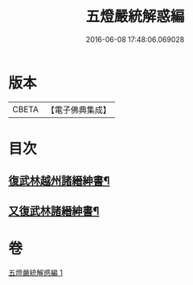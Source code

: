 #+TITLE: 五燈嚴統解惑編 
#+DATE: 2016-06-08 17:48:06.069028

* 版本
 |     CBETA|【電子佛典集成】|

* 目次
** [[file:KR6q0020_001.txt::001-0318a22][復武林越州諸縉紳書¶]]
** [[file:KR6q0020_001.txt::001-0319a19][又復武林諸縉紳書¶]]

* 卷
[[file:KR6q0020_001.txt][五燈嚴統解惑編 1]]

